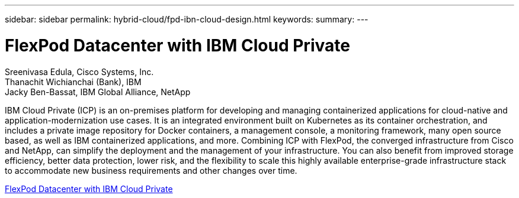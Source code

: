 ---
sidebar: sidebar
permalink: hybrid-cloud/fpd-ibn-cloud-design.html
keywords: 
summary: 
---

= FlexPod Datacenter with IBM Cloud Private

:hardbreaks:
:nofooter:
:icons: font
:linkattrs:
:imagesdir: ./../media/

Sreenivasa Edula, Cisco Systems, Inc.
Thanachit Wichianchai (Bank), IBM
Jacky Ben-Bassat, IBM Global Alliance, NetApp

IBM Cloud Private (ICP) is an on-premises platform for developing and managing containerized applications for cloud-native and application-modernization use cases. It is an integrated environment built on Kubernetes as its container orchestration, and includes a private image repository for Docker containers, a management console, a monitoring framework, many open source based, as well as IBM containerized applications, and more. Combining ICP with FlexPod, the converged infrastructure from Cisco and NetApp, can simplify the deployment and the management of your infrastructure. You can also benefit from improved storage efficiency, better data protection, lower risk, and the flexibility to scale this highly available enterprise-grade infrastructure stack to accommodate new business requirements and other changes over time.

link:https://www.cisco.com/c/en/us/td/docs/unified_computing/ucs/UCS_CVDs/flexpod_icp_ucsm32.html[FlexPod Datacenter with IBM Cloud Private^]
